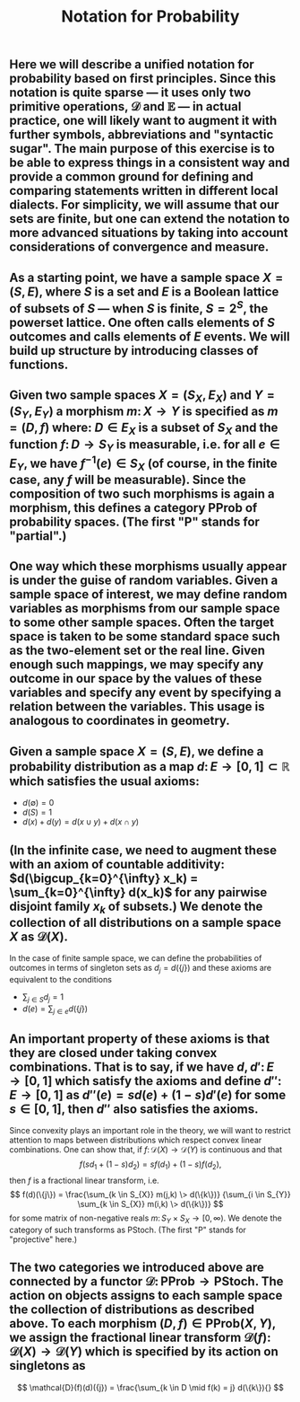 #+TITLE: Notation for Probability

** Here we will describe a unified notation for probability based on first principles.  Since this notation is quite sparse --- it uses only two primitive operations, \(\mathcal{D}\) and \(\mathbb{E}\) --- in actual practice, one will likely want to augment it with further symbols, abbreviations and "syntactic sugar".  The main purpose of this exercise is to be able to express things in a consistent way and provide a common ground for defining and comparing statements written in different local dialects.  For simplicity, we will assume that our sets are finite, but one can extend the notation to more advanced situations by taking into account considerations of convergence and measure.
** As a starting point, we have a sample space \(X = (S, E)\), where \(S\) is a set and \(E\) is a Boolean lattice of subsets of \(S\) --- when \(S\) is finite, \(S = 2^S\), the powerset lattice.  One often calls elements of \(S\) outcomes and calls elements of \(E\) events.  We will build up structure by introducing classes of functions.
** Given two sample spaces \(X = (S_X, E_X)\) and \(Y = (S_Y, E_Y)\) a morphism \(m \colon X \to Y\) is specified as \(m = (D, f)\) where:  \(D \in E_X\) is a subset of \(S_X\) and the function \(f \colon D \to S_Y\) is measurable, i.e. for all \(e \in E_Y\), we have \(f^{-1} (e) \in S_{X}\) (of course, in the finite case, any \(f\) will be measurable).  Since the composition of two such morphisms is again a morphism, this defines a category \(\mathsf{PProb}\) of probability spaces.  (The first "\(\mathsf{P}\)" stands for "partial".)
** One way which these morphisms usually appear is under the guise of random variables.  Given a sample space of interest, we may define random variables as morphisms from our sample space to some other sample spaces.  Often the target space is taken to be some standard space such as the two-element set or the real line.  Given enough such mappings, we may specify any outcome in our space by the values of these variables and specify any event by specifying a relation between the variables.  This usage is analogous to coordinates in geometry.
** Given a sample space \(X = (S, E)\), we define a probability distribution as a map \(d \colon E \to [0,1] \subset \mathbb{R}\) which satisfies the usual axioms:
:PROPERTIES:
:now: 1611781901176
:later: 1611776710177
:done: 1611776616676
:END:
+ \(d(\emptyset) = 0\)
+ \(d(S) = 1\)
+ \(d(x) + d(y) = d(x \cup y) + d(x \cap y)\)
** (In the infinite case, we need to augment these with an axiom of countable additivity: \(d(\bigcup_{k=0}^{\infty} x_k)  = \sum_{k=0}^{\infty} d(x_k)\) for any pairwise disjoint family \(x_{k}\) of subsets.)  We denote the collection of all distributions on a sample space \(X\) as \(\mathcal{D}(X)\).
In the case of finite sample space, we can define the probabilities of outcomes in terms of singleton sets as \(d_{j} = d(\{j\})\) and these axioms are equivalent to the conditions
+ \(\sum_{j \in S} d_{j} = 1\)
+ \(d(e) = \sum_{j \in e} d(\{j\})\)
** An important property of these axioms is that they are closed under taking convex combinations.  That is to say, if we have \(d, d' \colon E \to [0,1]\) which satisfy the axioms and define \(d'' \colon E \to [0,1]\) as \(d''(e) = s d(e) + (1-s) d'(e)\) for some \(s \in [0,1]\), then \(d''\) also satisfies the axioms.
:PROPERTIES:
:later: 1611780348176
:END:
Since convexity plays an important role in the theory, we will want to restrict attention to maps between distributions which respect convex linear combinations.  One can show that, if \(f \colon \mathcal{D}(X) \to \mathcal{D}(Y)\) is continuous and that 
\[
   f(s d_{1} + (1-s) d_{2}) = s f(d_{1}) + (1-s) f(d_{2}),
\]
then \(f\) is a fractional linear transform, i.e.
\[
  f(d)(\{j\}) = \frac{\sum_{k \in S_{X}} m(j,k) \> d(\{k\})}
    {\sum_{i \in S_{Y}} \sum_{k \in S_{X}} m(i,k) \> d(\{k\})}
\]
for some matrix of non-negative reals \(m \colon S_{Y} \times S_{X} \to [0,\infty)\).  We denote the category of such transforms as \(\mathsf{PStoch}\).  (The first "\(\mathsf{P}\)" stands for "projective" here.)
** The two categories we introduced above are connected by a functor \(\mathcal{D} \colon \mathsf{PProb} \to \mathsf{PStoch}\).  The action on objects assigns to each sample space the collection of distributions as described above.  To each morphism \((D,f) \in \mathsf{PProb}(X,Y)\), we assign the fractional linear transform \(\mathcal{D}(f) \colon \mathcal{D}(X) \to \mathcal{D}(Y)\) which is specified by its action on singletons as
\[ \mathcal{D}(f)(d)({j}) =  \frac{\sum_{k \in D \mid f(k) = j} d(\{k\}){} \]
